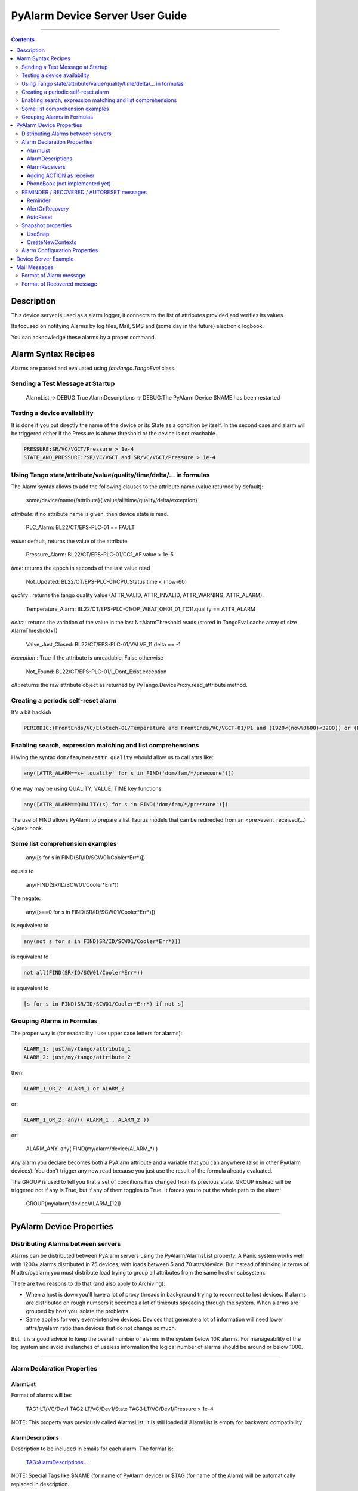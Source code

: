 ================================
PyAlarm Device Server User Guide
================================

--------------------------------------------------------------------------------------------------------

.. contents::

Description
===========

This device server is used as a alarm logger, it connects to the list of attributes provided and verifies its values.

Its focused on notifying Alarms by log files, Mail, SMS and (some day in the future) electronic logbook.

You can acknowledge these alarms by a proper command.

Alarm Syntax Recipes
====================

Alarms are parsed and evaluated using *fandango.TangoEval* class.

Sending a Test Message at Startup
---------------------------------

  AlarmList -> DEBUG:True
  AlarmDescriptions -> DEBUG:The PyAlarm Device $NAME has been restarted

Testing a device availability
-----------------------------

It is done if you put directly the name of the device or its State as a condition by itself. In the second case and alarm will be triggered either if the Pressure is above threshold or the device is not reachable.

.. code-block::

  PRESSURE:SR/VC/VGCT/Pressure > 1e-4
  STATE_AND_PRESSURE:?SR/VC/VGCT and SR/VC/VGCT/Pressure > 1e-4


Using Tango state/attribute/value/quality/time/delta/... in formulas
--------------------------------------------------------------------

The Alarm syntax allows to add the following clauses to the attribute name (value returned by default):

  some/device/name{/attribute}{.value/all/time/quality/delta/exception} 

*attribute*: if no attribute name is given, then device state is read.

  PLC_Alarm: BL22/CT/EPS-PLC-01 == FAULT

*value*: default, returns the value of the attribute

  Pressure_Alarm: BL22/CT/EPS-PLC-01/CC1_AF.value > 1e-5

*time*: returns the epoch in seconds of the last value read

  Not_Updated: BL22/CT/EPS-PLC-01/CPU_Status.time < (now-60)

*quality* : returns the tango quality value (ATTR_VALID, ATTR_INVALID, ATTR_WARNING, ATTR_ALARM).

  Temperature_Alarm: BL22/CT/EPS-PLC-01/OP_WBAT_OH01_01_TC11.quality == ATTR_ALARM

*delta* : returns the variation of the value in the last N=AlarmThreshold reads (stored in TangoEval.cache array of size AlarmThreshold+1)

  Valve_Just_Closed: BL22/CT/EPS-PLC-01/VALVE_11.delta == -1

*exception* : True if the attribute is unreadable, False otherwise

  Not_Found: BL22/CT/EPS-PLC-01/I_Dont_Exist.exception

*all* : returns the raw attribute object as returned by PyTango.DeviceProxy.read_attribute method.

Creating a periodic self-reset alarm
------------------------------------

It's a bit hackish

.. code-block:: python

  PERIODIC:(FrontEnds/VC/Elotech-01/Temperature and FrontEnds/VC/VGCT-01/P1 and (1920<(now%3600)<3200)) or (ResetAlarm('PERIODIC') and False)

Enabling search, expression matching and list comprehensions
------------------------------------------------------------

Having the syntax ``dom/fam/mem/attr.quality`` whould allow us to call attrs like:

.. code-block:: python

  any([ATTR_ALARM==s+'.quality' for s in FIND('dom/fam/*/pressure')])

One way may be using QUALITY, VALUE, TIME key functions:

.. code-block:: python

  any([ATTR_ALARM==QUALITY(s) for s in FIND('dom/fam/*/pressure')]) 

The use of FIND allows PyAlarm to prepare a list Taurus models that can be redirected from an <pre>event_received(...)</pre> hook.

Some list comprehension examples
--------------------------------

  any([s for s in FIND(SR/ID/SCW01/Cooler*Err*)])

equals to 

  any(FIND(SR/ID/SCW01/Cooler*Err*))

The negate:

  any([s==0 for s in FIND(SR/ID/SCW01/Cooler*Err*)])

is equivalent to

.. code-block:: python

  any(not s for s in FIND(SR/ID/SCW01/Cooler*Err*)])

is equivalent to

.. code-block:: python

  not all(FIND(SR/ID/SCW01/Cooler*Err*))

is equivalent to

.. code-block:: python

  [s for s in FIND(SR/ID/SCW01/Cooler*Err*) if not s]


Grouping Alarms in Formulas
---------------------------

The proper way is (for readability I use upper case letters for alarms):

.. code-block:: python

  ALARM_1: just/my/tango/attribute_1
  ALARM_2: just/my/tango/attribute_2

then:

.. code-block:: python

  ALARM_1_OR_2: ALARM_1 or ALARM_2

or:

.. code-block:: python

  ALARM_1_OR_2: any(( ALARM_1 , ALARM_2 ))

or:

  ALARM_ANY: any( FIND(my/alarm/device/ALARM_*) )

Any alarm you declare becomes both a PyAlarm attribute and a variable that you can anywhere (also in other PyAlarm devices). You don't trigger any new read because you just use the result of the formula already evaluated.

The GROUP is used to tell you that a set of conditions has changed from its previous state. GROUP instead will be triggered not if any is True, but if any of them toggles to True. It forces you to put the whole path to the alarm:

  GROUP(my/alarm/device/ALARM_[12])

----

PyAlarm Device Properties
=========================

Distributing Alarms between servers
-----------------------------------

Alarms can be distributed between PyAlarm servers using the PyAlarm/AlarmsList property. A Panic system works well with 1200+ alarms distributed in 75 devices, with loads between 5 and 70 attrs/device. But instead of thinking in terms of N attrs/pyalarm you must distribute load trying to group all attributes from the same host or subsystem.

There are two reasons to do that (and also apply to Archiving):

* When a host is down you'll have a lot of proxy threads in background trying to reconnect to lost devices. If alarms are distributed on rough numbers it becomes a lot of timeouts spreading through the system. When alarms are grouped by host you isolate the problems.

* Same applies for very event-intensive devices. Devices that generate a lot of information will need lower attrs/pyalarm ratio than devices that do not change so much.

But, it is a good advice to keep the overall number of alarms in the system below 10K alarms. For manageability of the log system and avoid avalanches of useless information the logical number of alarms should be around or below 1000.

----

Alarm Declaration Properties
----------------------------

AlarmList
.........

Format of alarms will be:

  TAG1:LT/VC/Dev1
  TAG2:LT/VC/Dev1/State
  TAG3:LT/VC/Dev1/Pressure > 1e-4

NOTE: This property was previously called AlarmsList; it is still loaded if AlarmList is empty for backward compatibility

AlarmDescriptions
.................

Description to be included in emails for each alarm. The format is:

  TAG:AlarmDescriptions...

NOTE: Special Tags like $NAME (for name of PyAlarm device) or $TAG (for name of the Alarm) will be automatically replaced in description.

AlarmReceivers
..............

  TAG1:vacuum@accelerator.es,SMS:+34935924381,file:/tmp/err.log
  vacuum@accelerator.es:TAG1,TAG2,TAG3

Other options are SNAP or ACTION:

  user@cells.es,
  SMS:+34666777888, #If SMS sending available
  SNAP, #Alarm changes will be recorded in SNAP database.
  ACTION(alarm:command,mach/alarm/beep/play_sequence,$DESCRIPTION)


Adding ACTION as receiver
.........................

Executing a command on alarm/disable/reset/acknowledge:

  ACTION(alarm:command,mach/alarm/beep/play_sequence,$DESCRIPTION)

The syntax allow both attribute/command execution and the usage of multiple typed arguments:

 ACTION(alarm:command,mach/dummy/motor/move,int(1),int(10))
 ACTION(reset:attribute,mach/dummy/motor/position,int(0))

Also commands added to the Class property @AllowedCommands@ can be executed:

 ACTION(alarm:system:beep&)

PhoneBook (not implemented yet)
...............................

File where alarm receivers aliases are declared; e.g. 

 User:user@accelerator.es;SMS:+34666555666 
 
Default: `` `$HOME/var/alarm_phone_book.log` ``
 
If User and Operator are defined in phonebook, AlarmsReceivers can be:

  TAG2:User,Operator

----

REMINDER / RECOVERED / AUTORESET messages
-----------------------------------------

Reminder
........

If a number of seconds is set, a reminder mail will be sent while the alarm is still active, if 0 no Reminder will be sent.

AlertOnRecovery
...............

A message is sent if an alarm is active but the conditions of the attributes return to a safe value.
To enable the message the content of this property must contain 'email', 'sms' or both. If disabled no RECOVERY/AUTO-RESET messages are sent.

AutoReset
.........

If a number of seconds is set, the alarm will reset if the conditions are no longer active after the given interval.

----

Snapshot properties
-------------------

UseSnap
.......

If false no snapshots will be trigered (unless specifically added to receivers using "SNAP" ),

CreateNewContexts
.................

It enables PyAlarm to create new contexts for alarms if no matching context exists in the database.

----

Alarm Configuration Properties
------------------------------

(In future releases these properties could be individually configurable for each alarm)

*Enable* : If False forces the device to Disabled state and avoids messaging.

*LogFile* : File where alarms are logged Default: `"/tmp/alarm_$NAME.log"`

*FlagFile* : File where a 1 or 0 value will be written depending if theres active alarms or not.\n<br>This file can be used by other notification systems. Default:  `"/tmp/alarm_ds.nagios"`

*PollingPeriod* : Periode in seconds. in which all attributes not event-driven will be polled. Default: `60000`

*MaxAlarmsPerDay* : Max Number of Alarms to be sent each day to the same receiver. Default: `3`

*AlarmThreshold* : Min number of consecutive Events/Pollings that must trigger an Alarm. Default: `3`

*FromAddress* : Address that will appear as Sender in mail and SMS Default: `"controls"`

*SMSConfig* : Arguments for sendSMS command Default: ":"

*MaxMessagesPerAlarm* : To avoid the previous property to send a lot of messages continuously this property has been added to limit the maximum number of messages to be sent each time that an alarm is enabled/recovered/reset.

*StartupDelay* : Time that PyAlarm waits before starting the Alarm evaluation threads.

*EvalTimeout* : Timeout for read_attribute calls, in milliseconds .

*UseProcess* : To create new OS processes instead of threads.

----

Device Server Example
=====================

.. code-block::
 
  #---------------------------------------------------------
  # SERVER PyAlarm/AssemblyArea, PyAlarm device declaration
  #---------------------------------------------------------
  PyAlarm/AssemblyArea/DEVICE/PyAlarm: "LAB/VC/Alarms"
  # --- LAB/VC/Alarms properties
  LAB/VC/Alarms->AlarmDescriptions: "OVENPRESSURE:The pressure in the Oven exceeds Range",\
                                  "ADIXENPRESSURE:The pressure in the Roughing Station exceeds Range",\
                                  "OVENTEMPERATURE:The Temperature of the Oven exceeds Range",\
                                  "DEBUG:Just for debugging purposes"
  LAB/VC/Alarms->AlarmReceivers: OVENPRESSURE:somebody@cells.es,someone_else@cells.es,SMS:+34999666333,\
                               ADIXENPRESSURE:somebody@cells.es,someone_else@cells.es,SMS:+34999666333,\
                               OVENTEMPERATURE:somebody@cells.es,someone_else@cells.es,SMS:+34999666333,\
                               DEBUG:somebody@cells.es
  LAB/VC/Alarms->AlarmsList: "OVENPRESSURE:LAB/VC/BestecOven-1/Pressure_mbar > 5e-4",\
                           "OVENRUNNING:LAB/VC/BestecOven-1/MaxValue > 70",\
                           "ADIXENPRESSURE:LAB/VC/Adixen-01/P1 > 1e-4 and OVENRUNNING",\
                           "OVENTEMPERATURE:LAB/VC/BestecOven-1/MaxValue > 220",\
                           "DEBUG:OVENRUNNING and not PCISDOWN"
  LAB/VC/Alarms->PollingPeriod: 30
  LAB/VC/Alarms->SMSConfig: ...


----

Mail Messages
=============


Format of Alarm message
-----------------------

.. code-block::

  Subject:     LAB/VC/Alarms: Alarm RECOVERED (OVENTEMPERATURE)
  Date:     Wed, 12 Nov 2008 11:52:39 +0100

  TAG: OVENTEMPERATURE
             LAB/VC/BestecOven-1/MaxValue > 220 was RECOVERED at Wed Nov 12 11:52:39 2008

  Alarm receivers are:
             somebody@cells.es
             someone_else@cells.es
  Other Active Alarms are:
             DEBUG:Fri Nov  7 18:37:35 2008:OVENRUNNING and not PCISDOWN
             OVENRUNNING:Fri Nov  7 18:37:17 2008:LAB/VC/BestecOven-1/MaxValue > 70
  Past Alarms were:
             OVENTEMPERATURE:Fri Nov  7 20:49:46 2008


Format of Recovered message
---------------------------

.. code-block::

  Subject:     LAB/VC/Alarms: Alarm RECOVERED (OVENTEMPERATURE)
  Date:     Wed, 12 Nov 2008 11:52:39 +0100

  TAG: OVENTEMPERATURE
             LAB/VC/BestecOven-1/MaxValue > 220 was RECOVERED at Wed Nov 12 11:52:39 2008

  Alarm receivers are:
             somebody@cells.es
             someone_else@cells.es
  Other Active Alarms are:
             DEBUG:Fri Nov  7 18:37:35 2008:OVENRUNNING and not PCISDOWN
             OVENRUNNING:Fri Nov  7 18:37:17 2008:LAB/VC/BestecOven-1/MaxValue > 70
  Past Alarms were:
             OVENTEMPERATURE:Fri Nov  7 20:49:46 2008
